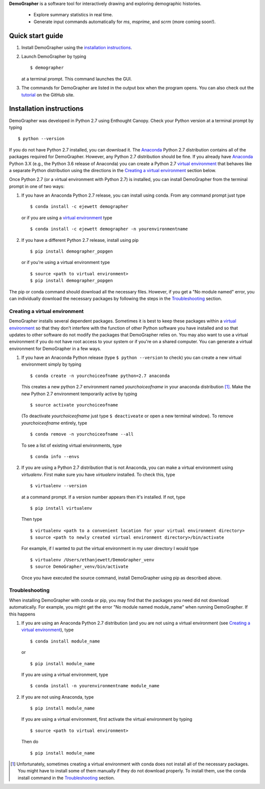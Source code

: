 **DemoGrapher** is a software tool for interactively drawing and exploring demographic histories.

   - Explore summary statistics in real time.
   - Generate input commands automatically for *ms*, *msprime*, and *scrm* (more coming soon!).

.. image:: https://github.com/ejewett/demographer/blob/master/DemoGrapherFeatures.png
   :height: 100px
   :width: 200 px
   :scale: 50 %
   :alt: DemoGrapherFeatures... Guess you'll just have to download it to see them:)
   :align: left


Quick start guide
=================

1. Install DemoGrapher using the `installation instructions`_.
   
2. Launch DemoGrapher by typing ::

     $ demographer

   at a terminal prompt. This command launches the GUI.

3. The commands for DemoGrapher are listed in the output box when
   the program opens. You can also check out the tutorial_ on
   the GitHub site.
   
.. _tutorial: https://github.com/ejewett/demographer/blob/master/DemoGrapherTutorial.pdf

Installation instructions
=========================

DemoGrapher was developed in Python 2.7 using Enthought Canopy. Check
your Python version at a terminal prompt by typing ::

    $ python --version
    
If you do not have Python 2.7 installed, you can download it. The Anaconda_ 
Python 2.7 distribution contains all of the packages required for DemoGrapher. However,
any Python 2.7 distribution should be fine. If you already have Anaconda_ Python 3.X
(e.g., the Python 3.6 release of Anaconda) you can create a Python 2.7 `virtual environment`_
that behaves like a separate Python distribution using the directions in 
the `Creating a virtual environment`_ section below.

Once Python 2.7 (or a virtual environment with Python 2.7) is installed, 
you can install DemoGrapher from the terminal prompt in one of two ways:

1. If you have an Anaconda Python 2.7 release, you can install using conda. From any
   command prompt just type ::

    $ conda install -c ejewett demographer
    
   or if you are using a `virtual environment`_ type  ::
   
    $ conda install -c ejewett demographer -n yourenvironmentname
    
2. If you have a different Python 2.7 release, install using pip ::

    $ pip install demographer_popgen   
    
   or if you're using a virtual environment type ::
   
    $ source <path to virtual environment>
    $ pip install demographer_popgen
    

The pip or conda command should download all the necessary files. However, if
you get a "No module named" error, you can individually download the necessary
packages by following the steps in the Troubleshooting_ section.


.. _Anaconda: https://www.continuum.io/downloads


Creating a virtual environment
------------------------------
DemoGrapher installs several dependent packages. Sometimes it is best to
keep these packages within a `virtual environment`_ so that they don't
interfere with the function of other Python software you have installed
and so that updates to other software do not modify the packages that
DemoGrapher relies on. You may also want to use a virtual environment if
you do not have root access to your system or if you're on a shared computer.
You can generate a virtual environment for DemoGrapher in a few ways.

1. If you have an Anaconda Python release (type ``$ python --version`` to check)
   you can create a new virtual environment simply by typing ::
   
     $ conda create -n yourchoiceofname python=2.7 anaconda
    
   This creates a new python 2.7 environment named *yourchoiceofname*
   in your anaconda distribution [1]_. Make the new Python 2.7 
   environment temporarily active by typing ::

     $ source activate yourchoiceofname
   
   (To deactivate *yourchoiceofname* just type ``$ deactiveate`` or open
   a new terminal window). To remove *yourchoiceofname* entirely, type ::
   
     $ conda remove -n yourchoiceofname --all   
     
   To see a list of existing virtual environments, type ::
   
     $ conda info --envs
     
2. If you are using a Python 2.7 distribution that is not Anaconda,
   you can make a virtual environment using *virtualenv*. First make 
   sure you have *virtualenv* installed. To check this, type ::
   
     $ virtualenv --version

   at a command prompt. If a version number appears then it's installed.
   If not, type ::
   
     $ pip install virtualenv
   
   Then type ::

     $ virtualenv <path to a convenient location for your virtual environment directory>
     $ source <path to newly created virtual environment directory>/bin/activate

   For example, if I wanted to put the virtual environment in my user directory
   I would type ::

	 $ virtualenv /Users/ethanjewett/DemoGrapher_venv
	 $ source DemoGrapher_venv/bin/activate

   Once you have executed the source command, install DemoGrapher using
   pip as described above.

.. _virtual environment: http://docs.python-guide.org/en/latest/dev/virtualenvs/


Troubleshooting
---------------
When installing DemoGrapher with conda or pip, you may find that the packages
you need did not download automatically. For example, you might get the error
"No module named module_name" when running DemoGrapher. If this happens

1. If you are using an Anaconda Python 2.7 distribution (and you are not
   using a virtual environment (see `Creating a virtual environment`_), type ::

     $ conda install module_name
    
   or ::
   
     $ pip install module_name

   If you are using a virtual environment, type ::

     $ conda install -n yourenvironmentname module_name
     

2. If you are not using Anaconda, type ::
   
     $ pip install module_name
     
   If you are using a virtual environment, first activate the virtual 
   environment by typing ::

     $ source <path to virtual environment>

   Then do ::
   
     $ pip install module_name


.. [1] Unfortunately, sometimes creating a virtual environment with conda does not install 
       all of the necessary packages. You might have to install some of them manually if they do 
       not download properly. To install them, use the conda install command in the `Troubleshooting`_ section.
